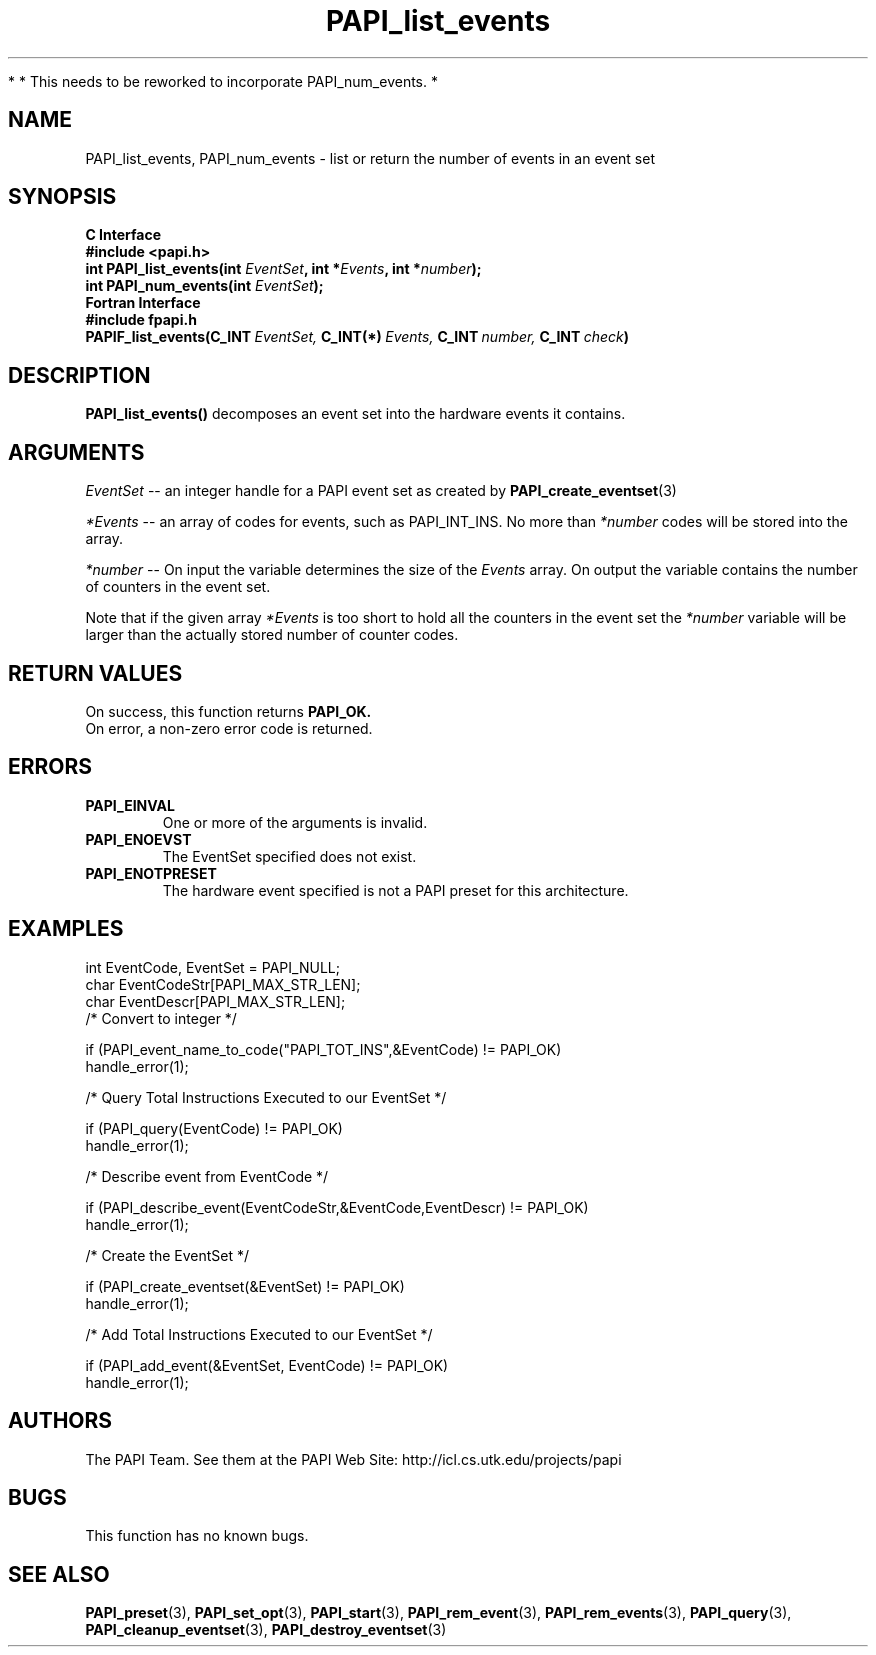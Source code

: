 .\" $Id$
.TH PAPI_list_events 3 "November, 2003" "PAPI Programmer's Reference" "PAPI"

*
* This needs to be reworked to incorporate PAPI_num_events.
*

.SH NAME
PAPI_list_events, PAPI_num_events \- list or return the number of events in an event set
.SH SYNOPSIS
.B C Interface
.nf
.B #include <papi.h>
.BI "int PAPI_list_events(int " EventSet ", int *" Events ", int *" number ");"
.BI "int PAPI_num_events(int " EventSet ");"
.fi
.B Fortran Interface
.nf
.B #include "fpapi.h"
.BI PAPIF_list_events(C_INT\  EventSet,\  C_INT(*)\  Events,\  C_INT\  number,\  C_INT\  check )
.fi

.SH DESCRIPTION
.LP
.B PAPI_list_events(\|)
decomposes an event set into the hardware events it contains.

.SH ARGUMENTS
.I EventSet 
--  an integer handle for a PAPI event set as created by
.BR "PAPI_create_eventset" (3)
.LP
.I *Events 
-- an array of codes for events, such as PAPI_INT_INS. No more than 
.I *number
codes will be stored into the array.
.LP
.I *number 
-- On input the variable determines the size of the 
.I Events
array. On output the variable contains the number of counters in the
event set.
.LP
Note that if the given array
.I *Events
is too short to hold all the counters in the event set the
.I *number
variable will be larger than the actually stored number of counter codes.

.SH RETURN VALUES
On success, this function returns
.B "PAPI_OK."
 On error, a non-zero error code is returned.

.SH ERRORS
.TP
.B "PAPI_EINVAL"
One or more of the arguments is invalid.
.TP
.B "PAPI_ENOEVST"
The EventSet specified does not exist.
.TP
.B "PAPI_ENOTPRESET"
The hardware event specified is not a PAPI preset for this architecture. 

.SH EXAMPLES
.nf
.if t .ft CW
  int EventCode, EventSet = PAPI_NULL;
  char EventCodeStr[PAPI_MAX_STR_LEN];
  char EventDescr[PAPI_MAX_STR_LEN];
	
  /* Convert to integer */

  if (PAPI_event_name_to_code("PAPI_TOT_INS",&EventCode) != PAPI_OK)
    handle_error(1);

  /* Query Total Instructions Executed to our EventSet */

  if (PAPI_query(EventCode) != PAPI_OK)
    handle_error(1);

  /* Describe event from EventCode */

  if (PAPI_describe_event(EventCodeStr,&EventCode,EventDescr) != PAPI_OK)
    handle_error(1);

  /* Create the EventSet */

  if (PAPI_create_eventset(&EventSet) != PAPI_OK)
    handle_error(1);

  /* Add Total Instructions Executed to our EventSet */

  if (PAPI_add_event(&EventSet, EventCode) != PAPI_OK)
    handle_error(1);
.if t .ft P
.fi

.SH AUTHORS
The PAPI Team. See them at the PAPI Web Site: 
http://icl.cs.utk.edu/projects/papi

.SH BUGS
This function has no known bugs.

.SH SEE ALSO
.BR PAPI_preset "(3), "
.BR PAPI_set_opt "(3), " PAPI_start "(3), " PAPI_rem_event "(3), " 
.BR PAPI_rem_events "(3), " PAPI_query "(3), "
.BR PAPI_cleanup_eventset "(3), " PAPI_destroy_eventset "(3)" 
